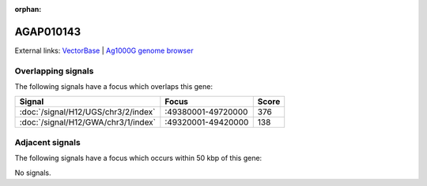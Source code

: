 :orphan:

AGAP010143
=============







External links:
`VectorBase <https://www.vectorbase.org/Anopheles_gambiae/Gene/Summary?g=AGAP010143>`_ |
`Ag1000G genome browser <https://www.malariagen.net/apps/ag1000g/phase1-AR3/index.html?genome_region=3R:49409660-49414135#genomebrowser>`_

Overlapping signals
-------------------

The following signals have a focus which overlaps this gene:



.. cssclass:: table-hover
.. csv-table::
    :widths: auto
    :header: Signal,Focus,Score

    :doc:`/signal/H12/UGS/chr3/2/index`,":49380001-49720000",376
    :doc:`/signal/H12/GWA/chr3/1/index`,":49320001-49420000",138
    



Adjacent signals
----------------

The following signals have a focus which occurs within 50 kbp of this gene:



No signals.


